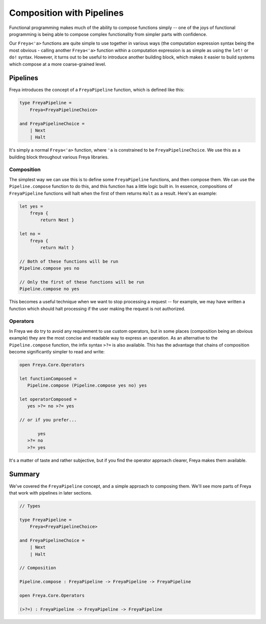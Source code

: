 Composition with Pipelines
==========================

Functional programming makes much of the ability to compose functions simply -- one of the joys of functional programming is being able to compose complex functionality from simpler parts with confidence.

Our ``Freya<'a>`` functions are quite simple to use together in various ways (the computation expression syntax being the most obvious - calling another ``Freya<'a>`` function within a computation expression is as simple as using the ``let!`` or ``do!`` syntax. However, it turns out to be useful to introduce another building block, which makes it easier to build systems which compose at a more coarse-grained level.

Pipelines
---------

Freya introduces the concept of a ``FreyaPipeline`` function, which is defined like this:

.. code-block:: fsharp

   type FreyaPipeline =
       Freya<FreyaPipelineChoice>

   and FreyaPipelineChoice =
       | Next
       | Halt

It's simply a normal ``Freya<'a>`` function, where ``'a`` is constrained to be ``FreyaPipelineChoice``. We use this as a building block throughout various Freya libraries.

Composition
^^^^^^^^^^^

The simplest way we can use this is to define some ``FreyaPipeline`` functions, and then compose them. We can use the ``Pipeline.compose`` function to do this, and this function has a little logic built in. In essence, compositions of ``FreyaPipeline`` functions will halt when the first of them returns ``Halt`` as a result. Here's an example:

.. code-block:: fsharp

   let yes =
       freya {
           return Next }

   let no =
       freya {
           return Halt }

   // Both of these functions will be run
   Pipeline.compose yes no

   // Only the first of these functions will be run
   Pipeline.compose no yes

This becomes a useful technique when we want to stop processing a request -- for example, we may have written a function which should halt processing if the user making the request is not authorized.

Operators
^^^^^^^^^

In Freya we do try to avoid any requirement to use custom operators, but in some places (composition being an obvious example) they are the most concise and readable way to express an operation. As an alternative to the ``Pipeline.compose`` function, the infix syntax ``>?=`` is also available. This has the advantage that chains of composition become significantly simpler to read and write:

.. code-block:: fsharp

   open Freya.Core.Operators

   let functionComposed =
      Pipeline.compose (Pipeline.compose yes no) yes

   let operatorComposed =
      yes >?= no >?= yes

   // or if you prefer...

          yes
      >?= no
      >?= yes

It's a matter of taste and rather subjective, but if you find the operator approach clearer, Freya makes them available.

Summary
-------

We've covered the ``FreyaPipeline`` concept, and a simple approach to composing them. We'll see more parts of Freya that work with pipelines in later sections.

.. code-block:: fsharp

   // Types
                
   type FreyaPipeline =
       Freya<FreyaPipelineChoice>

   and FreyaPipelineChoice =
       | Next
       | Halt

   // Composition

   Pipeline.compose : FreyaPipeline -> FreyaPipeline -> FreyaPipeline

   open Freya.Core.Operators

   (>?=) : FreyaPipeline -> FreyaPipeline -> FreyaPipeline
